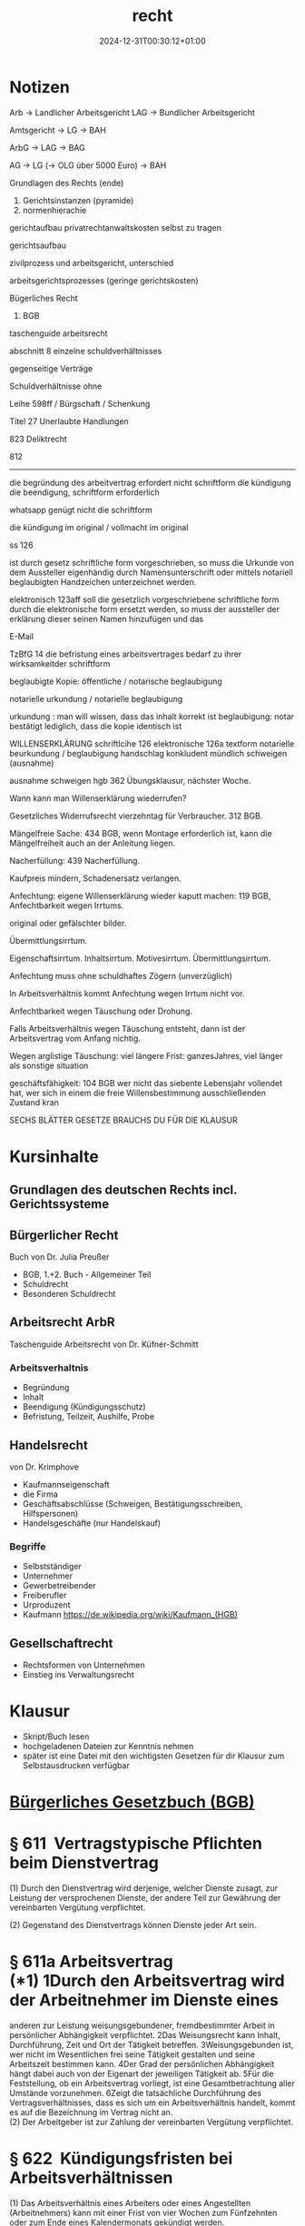 #+title: recht
#+date: 2024-12-31T00:30:12+01:00
* Notizen
Arb -> Landlicher Arbeitsgericht LAG -> Bundlicher Arbeitsgericht

Amtsgericht -> LG -> BAH

ArbG -> LAG -> BAG

AG -> LG (-> OLG über 5000 Euro) -> BAH

Grundlagen des Rechts (ende)

1. Gerichtsinstanzen (pyramide)
2. normenhierachie
gerichtaufbau
privatrechtanwaltskosten selbst zu tragen

gerichtsaufbau

zivilprozess und arbeitsgericht, unterschied

arbeitsgerichtsprozesses (geringe gerichtskosten)


Bügerliches Recht

1. BGB

taschenguide arbeitsrecht

abschnitt 8 einzelne schuldverhältnisses

gegenseitige Verträge

Schuldverhältnisse ohne

Leihe 598ff / Bürgschaft / Schenkung

Titel 27 Unerlaubte Handlungen

823 Deliktrecht

812

--------------------------------------

die begründung des arbeitvertrag erfordert nicht schriftform
die kündigung die beendigung, schriftform erforderlich

whatsapp genügt nicht die schriftform

die kündigung im original / vollmacht im original 

ss 126

ist durch gesetz schriftliche form vorgeschrieben, so muss die Urkunde
von dem Aussteller eigenhändig durch Namensunterschrift oder mittels
notariell beglaubigten Handzeichen unterzeichnet werden.

elektronisch 123aff soll die gesetzlich vorgeschriebene schriftliche
form durch die elektronische form ersetzt werden, so muss der
aussteller der erklärung dieser seinen Namen hinzufügen und das

E-Mail

TzBfG 14
die befristung eines arbeitsvertrages bedarf zu ihrer wirksamkeitder
schriftform

beglaubigte Kopie:  öffentliche / notarische beglaubigung

notarielle urkundung / notarielle beglaubigung

urkundung : man will wissen, dass das inhalt korrekt ist
beglaubigung: notar bestätigt lediglich, dass die kopie identisch ist


WILLENSERKLÄRUNG
schriftlcihe 126
elektronische 126a
textform
notarielle beurkundung / beglaubigung
handschlag
konkludent
mündlich
schweigen (ausnahme)

ausnahme schweigen  hgb 362
Übungsklausur, nächster Woche.

Wann kann man Willenserklärung wiederrufen?

Gesetzliches Widerrufsrecht vierzehntag für Verbraucher. 312 BGB.

Mängelfreie Sache: 434 BGB, wenn Montage erforderlich ist, kann die
Mängelfreiheit auch an der Anleitung liegen.

Nacherfüllung: 439 Nacherfüllung.

Kaufpreis mindern, Schadenersatz verlangen.

Anfechtung: eigene Willenserklärung wieder kaputt machen:  119 BGB,
Anfechtbarkeit wegen Irrtums.

original oder gefälschter bilder.

Übermittlungsirrtum.

Eigenschaftsirrtum.  Inhaltsirrtum.
Motivesirrtum. Übermittlungsirrtum.

Anfechtung muss ohne schuldhaftes Zögern (unverzüglich)

In Arbeitsverhältnis kommt Anfechtung wegen Irrtum nicht vor.

Anfechtbarkeit wegen Täuschung oder Drohung.

Falls Arbeitsverhältnis wegen Täuschung entsteht, dann ist der
Arbeitsvertrag vom Anfang nichtig.

Wegen arglistige Täuschung: viel längere Frist: ganzesJahres, viel
länger als sonstige situation

geschäftsfähigkeit: 104 BGB wer nicht das siebente Lebensjahr vollendet hat,
wer sich in einem die freie Willensbestimmung ausschließenden Zustand kran


SECHS BLÄTTER GESETZE BRAUCHS DU FÜR DIE KLAUSUR
* Kursinhalte
** Grundlagen des deutschen Rechts  incl. Gerichtssysteme
** Bürgerlicher Recht
Buch von Dr. Julia Preußer
- BGB, 1.+2. Buch - Allgemeiner Teil
- Schuldrecht
- Besonderen Schuldrecht
** Arbeitsrecht ArbR
Taschenguide Arbeitsrecht von Dr. Küfner-Schmitt
*** Arbeitsverhaltnis
- Begründung
- Inhalt
- Beendigung (Kündigungsschutz)
- Befristung, Teilzeit, Aushilfe, Probe
** Handelsrecht
von Dr. Krimphove
- Kaufmannseigenschaft
- die Firma
- Geschäftsabschlüsse (Schweigen, Bestätigungsschreiben, Hilfspersonen)
- Handelsgeschäfte (nur Handelskauf)
*** Begriffe
- Selbstständiger
- Unternehmer
- Gewerbetreibender
- Freiberufler
- Urproduzent
- Kaufmann
  https://de.wikipedia.org/wiki/Kaufmann_(HGB)

** Gesellschaftrecht
- Rechtsformen von Unternehmen
- Einstieg ins Verwaltungsrecht

* Klausur
- Skript/Buch lesen
- hochgeladenen Dateien zur Kenntnis nehmen
- später ist eine Datei mit den wichtigsten Gesetzen für dir Klausur
  zum Selbstausdrucken verfügbar

* _Bürgerliches Gesetzbuch (BGB)_

* § 611  Vertragstypische Pflichten beim Dienstvertrag

(1) Durch den Dienstvertrag wird derjenige, welcher Dienste zusagt, zur
Leistung der versprochenen Dienste, der andere Teil zur Gewährung der
vereinbarten Vergütung verpflichtet.

(2) Gegenstand des Dienstvertrags können Dienste jeder Art sein.

* § 611a Arbeitsvertrag\\
(*1) 1Durch den Arbeitsvertrag wird der Arbeitnehmer im Dienste eines
anderen zur Leistung weisungsgebundener, fremdbestimmter Arbeit in
persönlicher Abhängigkeit verpflichtet. 2Das Weisungsrecht kann Inhalt,
Durchführung, Zeit und Ort der Tätigkeit betreffen. 3Weisungsgebunden
ist, wer nicht im Wesentlichen frei seine Tätigkeit gestalten und seine
Arbeitszeit bestimmen kann. 4Der Grad der persönlichen Abhängigkeit
hängt dabei auch von der Eigenart der jeweiligen Tätigkeit ab. 5Für die
Feststellung, ob ein Arbeitsvertrag vorliegt, ist eine Gesamtbetrachtung
aller Umstände vorzunehmen. 6Zeigt die tatsächliche Durchführung des
Vertragsverhältnisses, dass es sich um ein Arbeitsverhältnis handelt,
kommt es auf die Bezeichnung im Vertrag nicht an.\\
(2) Der Arbeitgeber ist zur Zahlung der vereinbarten Vergütung
verpflichtet.

* § 622  Kündigungsfristen bei Arbeitsverhältnissen

(1) Das Arbeitsverhältnis eines Arbeiters oder eines Angestellten
(Arbeitnehmers) kann mit einer Frist von vier Wochen zum Fünfzehnten
oder zum Ende eines Kalendermonats gekündigt werden.

(2) 1 Für eine Kündigung durch den Arbeitgeber beträgt die
Kündigungsfrist, wenn das Arbeitsverhältnis in dem Betrieb oder
Unternehmen

1. zwei Jahre bestanden hat, einen Monat zum Ende eines Kalendermonats,

2. fünf Jahre bestanden hat, zwei Monate zum Ende eines Kalendermonats,

3. acht Jahre bestanden hat, drei Monate zum Ende eines Kalendermonats,

4. zehn Jahre bestanden hat, vier Monate zum Ende eines Kalendermonats,

5. zwölf Jahre bestanden hat, fünf Monate zum Ende eines Kalendermonats,

6. 15 Jahre bestanden hat, sechs Monate zum Ende eines Kalendermonats,

7. 20 Jahre bestanden hat, sieben Monate zum Ende eines Kalendermonats.

(3) Während einer vereinbarten Probezeit, längstens für die Dauer von
sechs Monaten, kann das Arbeitsverhältnis mit einer Frist von zwei
Wochen gekündigt werden.

(4) 1 Von den Absätzen 1 bis 3 abweichende Regelungen können durch
Tarifvertrag vereinbart werden. 2Im Geltungsbereich eines solchen
Tarifvertrags gelten die abweichenden tarifvertraglichen Bestimmungen
zwischen nicht tarifgebundenen Arbeitgebern und Arbeitnehmern, wenn ihre
Anwendung zwischen ihnen vereinbart ist.

(5) 1 Einzelvertraglich kann eine kürzere als die in Absatz 1 genannte
Kündigungsfrist nur vereinbart werden,

1. wenn ein Arbeitnehmer zur vorübergehenden Aushilfe eingestellt ist;
   dies gilt nicht, wenn das Arbeitsverhältnis über die Zeit von drei
   Monaten hinaus fortgesetzt wird;

2. wenn der Arbeitgeber in der Regel nicht mehr als 20 Arbeitnehmer
   ausschließlich der zu ihrer Berufsbildung Beschäftigten beschäftigt
   und die Kündigungsfrist vier Wochen nicht unterschreitet.

2 Bei der Feststellung der Zahl der beschäftigten Arbeitnehmer sind
teilzeitbeschäftigte Arbeitnehmer mit einer regelmäßigen
wöchentlichen Arbeitszeit von nicht mehr als 20 Stunden mit 0,5 und
nicht mehr als 30 Stunden mit 0,75 zu berücksichtigen. 3 Die
einzelvertragliche Vereinbarung längerer als der in den Absätzen 1 bis
3 genannten Kündigungsfristen bleibt hiervon unberührt.

(6) Für die Kündigung des Arbeitsverhältnisses durch den Arbeitnehmer
darf keine längere Frist vereinbart werden als für die Kündigung
durch den Arbeitgeber.

* § 623  Schriftform der Kündigung

Die Beendigung von Arbeitsverhältnissen durch Kündigung oder
Auflösungsvertrag bedürfen zu ihrer Wirksamkeit der Schriftform; die
elektronische Form ist ausgeschlossen.

* § 626  Fristlose Kündigung aus wichtigem Grund

(1) Das Dienstverhältnis kann von jedem Vertragsteil aus wichtigem
Grund ohne Einhaltung einer Kündigungsfrist gekündigt werden, wenn
Tatsachen vorliegen, auf Grund derer dem Kündigenden unter
Berücksichtigung aller Umstände des Einzelfalles und unter Abwägung
der Interessen beider Vertragsteile die Fortsetzung des
Dienstverhältnisses bis zum Ablauf der Kündigungsfrist oder bis zu der
vereinbarten Beendigung des Dienstverhältnisses nicht zugemutet werden
kann.

(2) 1 Die Kündigung kann nur innerhalb von zwei Wochen erfolgen. 2 Die
Frist beginnt mit dem Zeitpunkt, in dem der Kündigungsberechtigte von
den für die Kündigung maßgebenden Tatsachen Kenntnis erlangt. 3 Der
Kündigende muss dem anderen Teil auf Verlangen den Kündigungsgrund
unverzüglich schriftlich mitteilen.

* _Kündigungsschutzgesetz (KSchG)_

* § 1  Sozial ungerechtfertigte Kündigungen

(1) Die Kündigung des Arbeitsverhältnisses gegenüber einem
Arbeitnehmer, dessen Arbeitsverhältnis in demselben Betrieb oder
Unternehmen ohne Unterbrechung länger als sechs Monate bestanden hat,
ist rechtsunwirksam, wenn sie sozial ungerechtfertigt ist.

(2) 1 Sozial ungerechtfertigt ist die Kündigung, wenn sie nicht durch
Gründe, die in der Person oder in dem Verhalten des Arbeitnehmers
liegen, oder durch dringende betriebliche Erfordernisse, die einer
Weiterbeschäftigung des Arbeitnehmers in diesem Betrieb entgegenstehen,
bedingt ist. 2 Die Kündigung ist auch sozial ungerechtfertigt, wenn

1. in Betrieben des privaten Rechts

1. a)  die Kündigung gegen eine Richtlinie nach § 95 des
   Betriebsverfassungsgesetzes verstößt,

2. b)  der Arbeitnehmer an einem anderen Arbeitsplatz in demselben
   Betrieb oder in einem anderen Betrieb des Unternehmens
   weiterbeschäftigt werden kann

und der Betriebsrat oder eine andere nach dem Betriebsverfassungsgesetz
insoweit zuständige Vertretung der Arbeitnehmer aus einem dieser
Gründe der Kündigung innerhalb der Frist des § 102 Abs. 2 Satz 1 des
Betriebsverfassungsgesetzes schriftlich widersprochen hat,

2. in Betrieben und Verwaltungen des öffentlichen Rechts

1. a)  die Kündigung gegen eine Richtlinie über die personelle Auswahl
   bei Kündigungen verstößt,

2. b)  der Arbeitnehmer an einem anderen Arbeitsplatz in derselben
   Dienststelle oder in einer anderen Dienststelle desselben
   Verwaltungszweiges an demselben Dienstort einschließlich seines
   Einzugsgebietes weiterbeschäftigt werden kann

und die zuständige Personalvertretung aus einem dieser Gründe
fristgerecht gegen die Kündigung Einwendungen erhoben hat, es sei denn,
daß die Stufenvertretung in der Verhandlung mit der übergeordneten
Dienststelle die Einwendungen nicht aufrechterhalten hat.

3 Satz 2 gilt entsprechend, wenn die Weiterbeschäftigung des
Arbeitnehmers nach zumutbaren Umschulungs- oder Fortbildungsmaßnahmen
oder eine Weiterbeschäftigung des Arbeitnehmers unter geänderten
Arbeitsbedingungen möglich ist und der Arbeitnehmer sein
Einverständnis hiermit erklärt hat.

4 Der Arbeitgeber hat die
Tatsachen zu beweisen, die die Kündigung bedingen.

(3) 1 Ist einem Arbeitnehmer aus dringenden betrieblichen Erfordernissen
im Sinne des Absatzes 2 gekündigt worden, so ist die Kündigung
trotzdem sozial ungerechtfertigt, wenn der Arbeitgeber bei der Auswahl
des Arbeitnehmers die Dauer der Betriebszugehörigkeit, das Lebensalter,
die UnterhaltspBlichten und die Schwerbehinderung des Arbeitnehmers
nicht oder nicht ausreichend berücksichtigt hat; auf Verlangen des
Arbeitnehmers hat der Arbeitgeber dem Arbeitnehmer die Gründe
anzugeben, die zu der getroffenen sozialen Auswahl geführt haben. 2 In
die soziale Auswahl nach Satz 1 sind Arbeitnehmer nicht einzubeziehen,
deren Weiterbeschäftigung, insbesondere wegen ihrer Kenntnisse,
Fähigkeiten und Leistungen oder zur Sicherung einer ausgewogenen
Personalstruktur des Betriebes, im berechtigten betrieblichen Interesse
liegt. 3 Der Arbeitnehmer hat die Tatsachen zu beweisen, die die
Kündigung als sozial ungerechtfertigt im Sinne des Satzes 1 erscheinen
lassen.

(4) Ist in einem Tarifvertrag, in einer Betriebsvereinbarung nach § 95
des Betriebsverfassungs­gesetzes oder in einer entsprechenden Richtlinie
nach den Personalvertretungsgesetzen festgelegt, wie die sozialen
Gesichtspunkte nach Absatz 3 Satz 1 im Verhältnis zueinander zu
bewerten sind, so kann die Bewertung nur auf grobe Fehlerhaftigkeit
überprüft werden.

(5) 1 Sind bei einer Kündigung auf Grund einer Betriebsänderung nach §
111 des Betriebs­verfassungsgesetzes die Arbeitnehmer, denen gekündigt
werden soll, in einem Interessenausgleich zwischen Arbeitgeber und
Betriebsrat namentlich bezeichnet, so wird vermutet, dass die Kündigung
durch dringende betriebliche Erfordernisse im Sinne des Absatzes 2
bedingt ist.2 Die soziale Auswahl der Arbeitnehmer kann nur auf grobe
Fehlerhaftigkeit überprüft werden. 3 DieSätze 1 und 2 gelten nicht,
soweit sich die Sachlage nach Zustandekommen des Interessenausgleichs
wesentlich geändert hat. 4Der Interessenausgleich nach Satz 1 ersetzt
die Stellungnahme des Betriebsrates nach § 17 Abs. 3 Satz 2.

* § 23  Geltungsbereich

(1) 1 Die Vorschriften des Ersten und Zweiten Abschnitts gelten für
Betriebe und Verwaltungen des privaten und des öffentlichen Rechts,
vorbehaltlich der Vorschriften des § 24 für die Seeschiffahrts-,
Binnenschiffahrts- und Luftverkehrsbetriebe. 2 Die Vorschriften des
Ersten Abschnitts gelten mit Ausnahme der §§ 4 bis 7 und des § 13 Abs. 1
Satz 1 und 2 nicht für Betriebe und Verwaltungen, in denen in der Regel
fünf oder weniger Arbeitnehmer ausschließlich der zu ihrer
Berufsbildung Beschäftigten beschäftigt werden. 3 In Betrieben und
Verwaltungen, in denen in der Regel zehn oder weniger Arbeitnehmer
ausschließlich der zu ihrer Berufsbildung Beschäftigten beschäftigt
werden, gelten die Vorschriften des Ersten Abschnitts mit Ausnahme der
§§ 4 bis 7 und des § 13 Abs. 1 Satz 1 und 2 nicht für Arbeitnehmer,
deren Arbeitsverhältnis nach dem 31. Dezember 2003 begonnen hat; diese
Arbeitnehmer sind bei der Feststellung der Zahl der beschäftigten
Arbeitnehmer nach Satz 2 bis zur Beschäftigung von in der Regel zehn
Arbeitnehmern nicht zu berücksichtigen. 4 Beider Feststellung der Zahl
der beschäftigten Arbeitnehmer nach den Sätzen 2 und 3 sind
teilzeitbeschäftigte Arbeitnehmer mit einer regelmäßigen
wöchentlichen Arbeitszeit von nicht mehr als 20 Stunden mit 0,5 und
nicht mehr als 30 Stunden mit 0,75 zu berücksichtigen.

(2) 1 Die Vorschriften des Dritten Abschnitts gelten für Betriebe und
Verwaltungen des privaten Rechts sowie für Betriebe, die von einer
öffentlichen Verwaltung geführt werden, soweit sie wirtschaftliche
Zwecke verfolgen. 2 Sie gelten nicht für Seeschiffe und ihre Besatzung.

* _Teilzeit- und Befristungsgesetz (TzBfG)_

* § 14 Zulässigkeit der Befristung

(1) 1 Die Befristung eines Arbeitsvertrages ist zulässig, wenn sie
durch einen sachlichen Grund gerechtfertigt ist. 2 Ein sachlicher Grund
liegt insbesondere vor, wenn

1. der betriebliche Bedarf an der Arbeitsleistung nur vorübergehend
   besteht,

2. die Befristung im Anschluss an eine Ausbildung oder ein Studium
   erfolgt, um den Übergang des Arbeitnehmers in eine
   Anschlussbeschäftigung zu erleichtern,

3. [@3] der Arbeitnehmer zur Vertretung eines anderen Arbeitnehmers
   beschäftigt wird,

4. die Eigenart der Arbeitsleistung die Befristung rechtfertigt,

5. die Befristung zur Erprobung erfolgt,

6. in der Person des Arbeitnehmers liegende Gründe die Befristung
   rechtfertigen,

7. der Arbeitnehmer aus Haushaltsmitteln vergütet wird, die
   haushaltsrechtlich für eine befristete Beschäftigung bestimmt sind,
   und er entsprechend beschäftigt wird oder

8. die Befristung auf einem gerichtlichen Vergleich beruht.

(2) 1 Die kalendermäßige Befristung eines Arbeitsvertrages ohne
Vorliegen eines sachlichen Grundes ist bis zur Dauer von zwei Jahren
zulässig; bis zu dieser Gesamtdauer von zwei Jahren ist auch die
höchstens dreimalige Verlängerung eines kalendermäßig befristeten
Arbeitsvertrages zulässig. 2 Eine Befristung nach Satz 1 ist nicht
zulässig, wenn mit demselben Arbeitgeber bereits zuvor ein befristetes
oder unbefristetes Arbeitsverhältnis bestanden hat. 3 Durch
Tarifvertrag kann die Anzahl der Verlängerungen oder die Höchstdauer
der Befristung abweichend von Satz 1 festgelegt werden.4 Im
Geltungsbereich eines solchen Tarifvertrages können nicht
tarifgebundene Arbeitgeber und Arbeitnehmer die Anwendung der
tariBlichen Regelungen vereinbaren.

(2a) 1 In den ersten vier Jahren nach der Gründung eines Unternehmens
ist die kalendermäßige Befristung eines Arbeitsvertrages ohne Vorliegen
eines sachlichen Grundes bis zur Dauer von vier Jahren zulässig; bis zu
dieser Gesamtdauer von vier Jahren ist auch die mehrfache Verlängerung
eines kalendermäßig befristeten Arbeitsvertrages zulässig. 2 Dies gilt
nicht für Neugründungen im Zusammenhang mit der rechtlichen
Umstrukturierung von Unternehmen und Konzernen.3 Maßgebend für den
Zeitpunkt der Gründung des Unternehmens ist die Aufnahme einer
Erwerbstätigkeit, die nach § 138 der Abgabenordnung der Gemeinde oder
dem Finanzamt mitzuteilen ist. 4 Auf die Befristung eines
Arbeitsvertrages nach Satz 1 Bindet Absatz 2 Satz 2 bis 4 entsprechende
Anwendung.

(3) 1 Die kalendermäßige Befristung eines Arbeitsvertrages ohne
Vorliegen eines sachlichen Grundes ist bis zu einer Dauer von fünf
Jahren zulässig, wenn der Arbeitnehmer bei Beginn des befristeten
Arbeitsverhältnisses das 52. Lebensjahr vollendet hat und unmittelbar
vor Beginn des befristeten Arbeitsverhältnisses mindestens vier Monate
beschäftigungslos im Sinne des § 138 Absatz 1 Nummer 1 des Dritten
Buches Sozialgesetzbuch gewesen ist, Transferkurzarbeitergeld bezogen
oder an einer öffentlich geförderten Beschäftigungsmaßnahme nach dem
Zweiten oder Dritten Buch Sozialgesetzbuch teilgenommen hat. 2 Bis zu
der Gesamtdauer von fünf Jahren ist auch die mehrfache Verlängerung
des Arbeitsvertrages zulässig.

(4) Die Befristung eines Arbeitsvertrages bedarf zu ihrer Wirksamkeit
der Schriftform.

* § 15  Ende des befristeten Arbeitsvertrages

(1) Ein kalendermäßig befristeter Arbeitsvertrag endet mit Ablauf der
vereinbarten Zeit.

(2) Ein zweckbefristeter Arbeitsvertrag endet mit Erreichen des Zwecks,
frühestens jedoch zwei Wochen nach Zugang der schriftlichen
Unterrichtung des Arbeitnehmers durch den Arbeitgeber über den
Zeitpunkt der Zweckerreichung.

(3) Ein befristetes Arbeitsverhältnis unterliegt nur dann der
ordentlichen Kündigung, wenn dies einzelvertraglich oder im anwendbaren
Tarifvertrag vereinbart ist.

(4) 1 Ist das Arbeitsverhältnis für die Lebenszeit einer Person oder
für längere Zeit als fünf Jahre eingegangen, so kann es von dem
Arbeitnehmer nach Ablauf von fünf Jahren gekündigt werden.

2 Die Kündigungsfrist beträgt sechs Monate.

(5) Wird das Arbeitsverhältnis nach Ablauf der Zeit, für die es
eingegangen ist, oder nach Zweckerreichung mit Wissen des Arbeitgebers
fortgesetzt, so gilt es als auf unbestimmte Zeit verlängert, wenn der
Arbeitgeber nicht unverzüglich widerspricht oder dem Arbeitnehmer die
Zweckerreichung nicht unverzüglich mitteilt.

* § 16  Folgen unwirksamer Befristung

1 Ist die Befristung rechtsunwirksam, so gilt der befristete
Arbeitsvertrag als auf unbestimmte Zeit geschlossen; er kann vom
Arbeitgeber frühestens zum vereinbarten Ende ordentlich gekündigt
werden, sofern nicht nach § 15 Abs. 3 die ordentliche Kündigung zu
einem früheren Zeitpunkt möglich ist. 2 Ist die Befristung nur wegen
des Mangels der Schriftform unwirksam, kann der Arbeitsvertrag auch vor
dem vereinbarten Ende ordentlich gekündigt werden.

* _Handelsgesetzbuch (HGB)_

* § 1

(1) Kaufmann im Sinne dieses Gesetzbuchs ist, wer ein Handelsgewerbe
betreibt.

(2) Handelsgewerbe ist jeder Gewerbebetrieb, es sei denn, daß das
Unternehmen nach Art oder Umfang einen in kaufmännischer Weise
eingerichteten Geschäftsbetrieb nicht erfordert.

* § 2

1 Ein gewerbliches Unternehmen, dessen Gewerbebetrieb nicht schon nach §
1 Abs. 2 Handelsgewerbe ist, gilt als Handelsgewerbe im Sinne dieses
Gesetzbuchs, wenn die Firma des Unternehmens in das Handelsregister
eingetragen ist. 2 Der Unternehmer ist berechtigt, aber nicht
verpflichtet, die Eintragung nach den für die Eintragung kaufmännischer
Firmen geltenden Vorschriften herbeizuführen. 3 Ist die Eintragung
erfolgt, so Bindet eine Löschung der Firma auch auf Antrag des
Unternehmers statt, sofern nicht die Voraussetzung des § 1 Abs. 2
eingetreten ist.

* § 3

(1) Auf den Betrieb der Land- und Forstwirtschaft Binden die
Vorschriften des § 1 keine

Anwendung.

(2) Für ein land- oder forstwirtschaftliches Unternehmen, das nach Art
und Umfang einen in kaufmännischer Weise eingerichteten
Geschäftsbetrieb erfordert, gilt § 2 mit der Maßgabe, daß nach
Eintragung in das Handelsregister eine Löschung der Firma nur nach den
allgemeinen Vorschriften stattfindet, welche für die Löschung
kaufmännischer Firmen gelten.

(3) Ist mit dem Betrieb der Land- oder Forstwirtschaft ein Unternehmen
verbunden, das nur ein Nebengewerbe des land- oder forstwirtschaftlichen
Unternehmens darstellt, so Binden auf das im Nebengewerbe betriebene
Unternehmen die Vorschriften der Absätze 1 und 2 entsprechende
Anwendung.

* § 5

Ist eine Firma im Handelsregister eingetragen, so kann gegenüber
demjenigen, welcher sich auf die Eintragung beruft, nicht geltend
gemacht werden, daß das unter der Firma betriebene Gewerbe kein
Handelsgewerbe sei.

* § 6

(1) Die in betreff der Kaufleute gegebenen Vorschriften Binden auch auf
die Handelsgesellschaften Anwendung.

(2) Die Rechte und Pflichten eines Vereins, dem das Gesetz ohne
Rücksicht auf den Gegenstand des Unternehmens die Eigenschaft eines
Kaufmanns beilegt, bleiben unberührt, auch wenn die Voraussetzungen des
§ 1 Abs. 2 nicht vorliegen.

* § 59

1Wer in einem Handelsgewerbe zur Leistung kaufmännischer Dienste gegen
Entgelt angestellt ist (Handlungsgehilfe), hat, soweit nicht besondere
Vereinbarungen über die Art und den Umfang seiner Dienstleistungen oder
über die ihm zukommende Vergütung getroffen sind, die dem Ortsgebrauch
entsprechenden Dienste zu leisten sowie die dem Ortsgebrauch
entsprechende Vergütung zu beanspruchen. 2In Ermangelung eines
Ortsgebrauchs gelten die den Umständen nach angemessenen Leistungen als
vereinbart.

* § 60

(1) Der Handlungsgehilfe darf ohne Einwilligung des Prinzipals weder ein
Handelsgewerbe betreiben noch in dem Handelszweige des Prinzipals für
eigene oder fremde Rechnung Geschäfte machen.

(2) Die Einwilligung zum Betrieb eines Handelsgewerbes gilt als erteilt,
wenn dem Prinzipal bei der Anstellung des Gehilfen bekannt ist, daß er
das Gewerbe betreibt, und der Prinzipal die Aufgabe des Betriebs nicht
ausdrücklich vereinbart.

* § 74

(1) Eine Vereinbarung zwischen dem Prinzipal und dem Handlungsgehilfen,
die den Gehilfen für die Zeit nach Beendigung des Dienstverhältnisses
in seiner gewerblichen Tätigkeit beschränkt (Wettbewerbverbot), bedarf
der Schriftform und der Aushändigung einer vom Prinzipal
unterzeichneten, die vereinbarten Bestimmungen enthaltenden Urkunde an
den Gehilfen.

(2) Das Wettbewerbverbot ist nur verbindlich, wenn sich der Prinzipal
verpflichtet, für die Dauer des Verbots eine Entschädigung zu zahlen,
die für jedes Jahr des Verbots mindestens die Hälfte der von dem
Handlungsgehilfen zuletzt bezogenen vertragsmäßigen Leistungen
erreicht.

* § 84

(1) 1Handelsvertreter ist, wer als selbständiger Gewerbetreibender
ständig damit betraut ist, für einen anderen Unternehmer (Unternehmer)
Geschäfte zu vermitteln oder in dessen Namen abzuschließen.
2Selbständig ist, wer im wesentlichen frei seine Tätigkeit gestalten
und seine Arbeitszeit bestimmen kann.

(2) Wer, ohne selbständig im Sinne des Absatzes 1 zu sein, ständig
damit betraut ist, für einen Unternehmer Geschäfte zu vermitteln oder
in dessen Namen abzuschließen, gilt als Angestellter.

(3) Der Unternehmer kann auch ein Handelsvertreter sein.

(4) Die Vorschriften dieses Abschnittes Binden auch Anwendung, wenn das
Unternehmen des Handelsvertreters nach Art oder Umfang einen in
kaufmännischer Weise eingerichteten Geschäftsbetrieb nicht erfordert.

* _Viertes Buch Sozialgesetzbuch - Gemeinsame Vorschriften zur Sozialversicherung (SGB IV)_

* § 7 Beschäftigung

(1) 1 Beschäftigung ist die nichtselbständige Arbeit, insbesondere in
einem Arbeitsverhältnis.\\
2 Anhaltspunkte für eine Beschäftigung sind eine Tätigkeit nach
Weisungen und eine Eingliederung in die Arbeitsorganisation des
Weisungsgebers.

(1a) 1 Eine Beschäftigung besteht auch in Zeiten der Freistellung von
der Arbeitsleistung von mehr als einem Monat, wenn

1. während der Freistellung Arbeitsentgelt aus einem Wertguthaben nach
   § 7b fällig ist und

2. das monatlich fällige Arbeitsentgelt in der Zeit der Freistellung
   nicht unangemessen von

#+begin_quote
dem für die vorausgegangenen zwölf Kalendermonate abweicht, in denen
Arbeitsentgelt bezogen wurde.

#+end_quote

2 Satz 1 gilt entsprechend, wenn während einer bis zu dreimonatigen
Freistellung Arbeitsentgelt aus einer Vereinbarung zur flexiblen
Gestaltung der werktäglichen oder wöchentlichen Arbeitszeit oder dem
Ausgleich betrieblicher Produktions- und Arbeitszeitzyklen fällig ist.
3 Beginnt ein Beschäftigungsverhältnis mit einer Zeit der
Freistellung, gilt Satz 1 Nr. 2 mit der Maßgabe, dass das monatlich
fällige Arbeitsentgelt in der Zeit der Freistellung nicht unangemessen
von dem für die Zeit der Arbeitsleistung abweichen darf, mit der das
Arbeitsentgelt später erzielt werden soll.\\
4 EineBeschäftigung gegen Arbeitsentgelt besteht während der Zeit der
Freistellung auch, wenn die Arbeitsleistung, mit der das Arbeitsentgelt
später erzielt werden soll, wegen einer im Zeitpunkt der Vereinbarung
nicht vorhersehbaren vorzeitigen Beendigung des
Beschäftigungsverhältnisses nicht mehr erbracht werden kann. 5 Die
Vertragsparteien können beim Abschluss der Vereinbarung nur für den
Fall, dass Wertguthaben wegen der Beendigung der Beschäftigung auf
Grund verminderter Erwerbsfähigkeit, des Erreichens einer Altersgrenze,
zu der eine Rente wegen Alters beansprucht

Viertes Buch Sozialgesetzbuch-Gemeinsame Vorschriften für die
Sozialversicherung (SGB IV)

werden kann, oder des Todes des Beschäftigten nicht mehr für Zeiten
einer Freistellung von der Arbeitsleistung verwendet werden können,
einen anderen Verwendungszweck vereinbaren. 6 Die Sätze 1 bis 4 gelten
nicht für Beschäftigte, auf die Wertguthaben übertragen werden. 7Bis
zur Herstellung einheitlicher Einkommensverhältnisse im Inland werden
Wertguthaben, die durch Arbeitsleistung im Beitrittsgebiet erzielt
werden, getrennt erfasst; sind für die Beitrags- oder
Leistungsberechnung im Beitrittsgebiet und im übrigen Bundesgebiet
unterschiedliche Werte vorgeschrieben, sind die Werte maßgebend, die
für den Teil des Inlandes gelten, in dem das Wertguthaben erzielt
worden ist.

(1b) Die Möglichkeit eines Arbeitnehmers zur Vereinbarung flexibler
Arbeitszeiten gilt nicht als eine die Kündigung des
Arbeitsverhältnisses durch den Arbeitgeber begründende Tatsache im
Sinne des § 1 Abs. 2 Satz 1 des Kündigungsschutzgesetzes.

(2) Als Beschäftigung gilt auch der Erwerb beruBlicher Kenntnisse,
Fertigkeiten oder Erfahrungen im Rahmen betrieblicher Berufsbildung.

(3) 1 Eine Beschäftigung gegen Arbeitsentgelt gilt als fortbestehend,
solange das Beschäftigungsverhältnis ohne Anspruch auf Arbeitsentgelt
fortdauert, jedoch nicht länger als einen Monat. 2 Eine Beschäftigung
gilt auch als fortbestehend, wenn Arbeitsentgelt aus einem der Deutschen
Rentenversicherung Bund übertragenen Wertguthaben bezogen wird. 3 Satz
1 gilt nicht, wenn Krankengeld, Krankentagegeld, Verletztengeld,
Versorgungskrankengeld, Übergangsgeld, Pflegeunterstützungsgeld oder
Mutterschaftsgeld oder nach gesetzlichen Vorschriften Erziehungsgeld
oder Elterngeld bezogen oder Elternzeit in Anspruch genommen oder
Wehrdienst oder Zivildienst geleistet wird. 4Satz 1 gilt auch nicht für
die Freistellung nach § 3 des Pflegezeitgesetzes.

(4) Beschäftigt ein Arbeitgeber einen Ausländer ohne die nach § 284
Absatz 1 des Dritten Buches erforderliche Genehmigung oder ohne die nach
§ 4 Absatz 3 des Aufenthaltsgesetzes erforderliche Berechtigung zur
Erwerbstätigkeit, wird vermutet, dass ein Beschäftigungsverhältnis
gegen Arbeitsentgelt für den Zeitraum von drei Monaten bestanden hat.

* _Sechstes Buch Sozialgesetzbuch - Gesetzliche Rentenversicherung (SGB
VI)_

* § 2 Selbständig Tätige

1 Versicherungspflichtig sind selbständig tätige

1. Lehrer und Erzieher, die im Zusammenhang mit ihrer selbständigen
   Tätigkeit regelmäßig keinen versicherungspflichtigen Arbeitnehmer
   beschäftigen,

2. Pflegepersonen, die in der Kranken-, Wochen-, Säuglings- oder
   Kinderpflege tätig sind und im Zusammenhang mit ihrer selbständigen
   Tätigkeit regelmäßig keinen versicherungspflichtigen Arbeitnehmer
   beschäftigen,

3. Hebammen und Entbindungspfleger,

4. Seelotsen der Reviere im Sinne des Gesetzes über das Seelotswesen,

5. Künstler und Publizisten nach näherer Bestimmung des
   Künstlersozialversicherungsgesetzes,

6. Hausgewerbetreibende,

7. [@7] Küstenschiffer und Küstenfischer, die zur Besatzung ihres
   Fahrzeuges gehören oder als

#+begin_quote
Küstenfischer ohne Fahrzeug fischen und regelmäßig nicht mehr als vier
versicherungspflichtige Arbeitnehmer beschäftigen,

#+end_quote

8. [@8] Gewerbetreibende, die in die Handwerksrolle eingetragen sind und
   in ihrer Person die für die Eintragung in die Handwerksrolle
   erforderlichen Voraussetzungen erfüllen, wobei

#+begin_quote
Handwerksbetriebe im Sinne der §§ 2 und 3 der Handwerksordnung sowie
Betriebsfortführungen auf Grund von § 4 der Handwerksordnung außer
Betracht bleiben;ist

eine Personengesellschaft in die Handwerksrolle eingetragen, gilt als
Gewerbetreibender, wer als Gesellschafter in seiner Person die
Voraussetzungen für die Eintragung in die

Handwerksrolle erfüllt,

#+end_quote

9. [@9] Personen, die

   1. a)  im Zusammenhang mit ihrer selbständigen Tätigkeit
      regelmäßig keinen versicherungspflichtigen Arbeitnehmer
      beschäftigen und

   2. b)  auf Dauer und im Wesentlichen nur für einen Auftraggeber
      tätig sind; bei Gesellschaftern gelten als Auftraggeber die
      Auftraggeber der Gesellschaft.

2 Als Arbeitnehmer im Sinne des Satzes 1 Nr. 1, 2, 7 und 9 gelten

1. auch Personen, die berufliche Kenntnisse, Fertigkeiten oder
   Erfahrungen im Rahmen beruflicher Bildung erwerben,

2. nicht Personen, die geringfügig beschäftigt sind,

3. für Gesellschafter auch die Arbeitnehmer der Gesellschaft.
   

